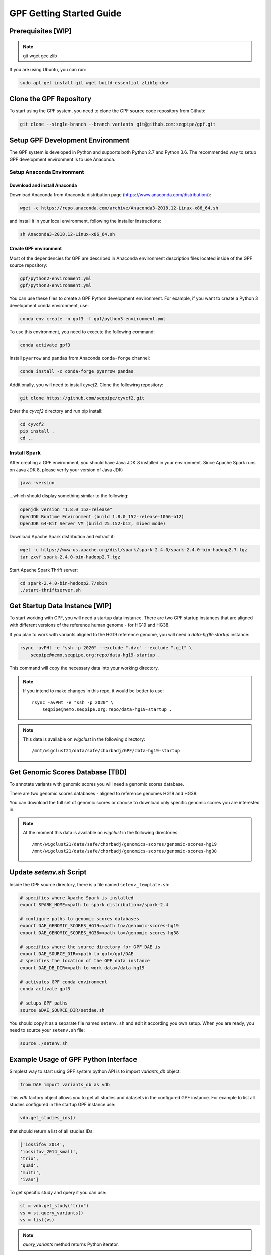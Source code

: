 GPF Getting Started Guide
=========================


Prerequisites [WIP]
###################

.. note::
    git
    wget
    gcc
    zlib

If you are using Ubuntu, you can run:

.. code-block:: bash

    sudo apt-get install git wget build-essential zlib1g-dev


Clone the GPF Repository
########################

To start using the GPF system, you need to clone the GPF source code repository
from Github:

.. code-block:: bash

    git clone --single-branch --branch variants git@github.com:seqpipe/gpf.git


Setup GPF Development Environment
#################################

The GPF system is developed in Python and supports both Python 2.7 and
Python 3.6. The recommended way to setup GPF development environment is to
use Anaconda.

Setup Anaconda Environment
++++++++++++++++++++++++++

Download and install Anaconda
*****************************

Download Anaconda from  Anaconda distribution page
(https://www.anaconda.com/distribution/):

.. code-block:: bash

    wget -c https://repo.anaconda.com/archive/Anaconda3-2018.12-Linux-x86_64.sh

and install it in your local environment, following the installer instructions:

.. code-block:: bash

    sh Anaconda3-2018.12-Linux-x86_64.sh

Create GPF environment
**********************

Most of the dependencies for GPF are described in Anaconda environment
description files located inside of the GPF source repository:

.. code-block:: bash

    gpf/python2-environment.yml
    gpf/python3-environment.yml

You can use these files to create a GPF Python development environment.
For example, if you want to create a Python 3 development conda environment,
use:

.. code-block:: bash

    conda env create -n gpf3 -f gpf/python3-environment.yml

To use this environment, you need to execute the following command:

.. code-block:: bash

    conda activate gpf3

Install ``pyarrow`` and ``pandas`` from Anaconda ``conda-forge`` channel:

.. code-block:: bash

    conda install -c conda-forge pyarrow pandas


Additionally, you will need to install `cyvcf2`. Clone the following
repository:

.. code-block:: bash

    git clone https://github.com/seqpipe/cyvcf2.git

Enter the `cyvcf2` directory and run pip install:

.. code-block:: bash

    cd cyvcf2
    pip install .
    cd ..


Install Spark
+++++++++++++

After creating a GPF environment, you should have Java JDK 8 installed in your
environment. Since Apache Spark runs on Java JDK 8, please verify your
version of Java JDK:

.. code-block:: bash

    java -version

...which should display something similar to the following:

.. code-block:: bash

    openjdk version "1.8.0_152-release"
    OpenJDK Runtime Environment (build 1.8.0_152-release-1056-b12)
    OpenJDK 64-Bit Server VM (build 25.152-b12, mixed mode)


Download Apache Spark distribution and extract it:

.. code-block:: bash

    wget -c https://www-us.apache.org/dist/spark/spark-2.4.0/spark-2.4.0-bin-hadoop2.7.tgz
    tar zxvf spark-2.4.0-bin-hadoop2.7.tgz

Start Apache Spark Thrift server:

.. code-block:: bash

    cd spark-2.4.0-bin-hadoop2.7/sbin
    ./start-thriftserver.sh


Get Startup Data Instance [WIP]
###############################

To start working with GPF, you will need a startup data instance. There are
two GPF startup instances that are aligned with different versions of the
reference human genome - for HG19 and HG38.

If you plan to work with variants aligned to the HG19 reference genome, you
will need a `data-hg19-startup` instance:

.. code-block:: bash

    rsync -avPHt -e "ssh -p 2020" --exclude ".dvc" --exclude ".git" \
        seqpipe@nemo.seqpipe.org:repo/data-hg19-startup .

This command will copy the necessary data into your working directory.

.. note::

    If you intend to make changes in this repo, it would be better to use::

        rsync -avPHt -e "ssh -p 2020" \
            seqpipe@nemo.seqpipe.org:repo/data-hg19-startup .

.. note::

    This data is available on `wigclust` in the following directory::

        /mnt/wigclust21/data/safe/chorbadj/GPF/data-hg19-startup

.. todo::

    We need to prepare GPF startup data instance for HG38.


Get Genomic Scores Database [TBD]
#################################

To annotate variants with genomic scores you will need a genomic scores
database.

There are two genomic scores databases - aligned to reference genomes HG19
and HG38.

You can download the full set of genomic scores or choose to download
only specific genomic scores you are interested in.

.. note::

    At the moment this data is available on `wigclust` in the following
    directories::

        /mnt/wigclust21/data/safe/chorbadj/genomics-scores/genomic-scores-hg19
        /mnt/wigclust21/data/safe/chorbadj/genomics-scores/genomic-scores-hg38


Update `setenv.sh` Script
#########################

Inside the GPF source directory, there is a file named
``setenv_template.sh``:

.. code-block:: bash

    # specifies where Apache Spark is installed
    export SPARK_HOME=<path to spark distribution>/spark-2.4

    # configure paths to genomic scores databases
    export DAE_GENOMIC_SCORES_HG19=<path to>/genomic-scores-hg19
    export DAE_GENOMIC_SCORES_HG38=<path to>/genomic-scores-hg38

    # specifies where the source directory for GPF DAE is
    export DAE_SOURCE_DIR=<path to gpf>/gpf/DAE
    # specifies the location of the GPF data instance
    export DAE_DB_DIR=<path to work data>/data-hg19

    # activates GPF conda environment
    conda activate gpf3

    # setups GPF paths
    source $DAE_SOURCE_DIR/setdae.sh

You should copy it as a separate file named ``setenv.sh`` and edit it according
you own setup. When you are ready, you need to source your ``setenv.sh`` file:

.. code-block:: bash

    source ./setenv.sh


Example Usage of GPF Python Interface
#####################################

Simplest way to start using GPF system python API is to import `variants_db`
object:

.. code-block:: python3

    from DAE import variants_db as vdb

This `vdb` factory object allows you to get all studies and datasets in the
configured GPF instance. For example to list all studies configured in
the startup GPF instance use:

.. code-block:: python3

    vdb.get_studies_ids()

that should return a list of all studies IDs:

.. code-block:: python3

    ['iossifov_2014',
    'iossifov_2014_small',
    'trio',
    'quad',
    'multi',
    'ivan']

To get specific study and query it you can use:

.. code-block:: python3

    st = vdb.get_study("trio")
    vs = st.query_variants()
    vs = list(vs)

.. note::
    `query_variants` method returns Python iterator.

To get the basic information about variants found by `query_variants` method
you can use:

.. code-block:: python3

    for v in vs:
        for aa in v.alt_alleles:
            print(aa)

    1:865582 C->T f1
    1:865583 G->A f1
    1:865624 G->A f1
    1:865627 G->A f1
    1:865664 G->A f1
    1:865691 C->T f1
    1:878109 C->G f1
    1:901921 G->A f1
    1:905956 CGGCTCGGAAGG->C f1
    1:1222518 C->A f1

The `query_variants` interface allows you to specify what kind of variants
you are interesetd in. For example if you need only 'missense' variants you
can use:

.. code-block:: python3

    st = vdb.get_study("iossifov_2014_small")
    vs = st.query_variants(effect_types=['missense'])
    vs = list(vs)
    print(len(vs))

    >> 6

Or if you are interested in 'missinse' variants only in people with role
'prb' you can use:

.. code-block:: python3

    vs = st.query_variants(effect_types=['missense'], roles='prb')
    vs = list(vs)
    len(vs)

    >> 3

For more information see:


Start GPF Web UI
################

Initial Setup of GPF Web UI
+++++++++++++++++++++++++++

Initial setup of GPF Web UI requires several steps:

* Initial setup of the local database to serve GFP Web UI. Since GPF Web UI is
    a Django application, it uses ``sqlite3`` for development purposes.
    To set it up, enter the ``gpf/wdae`` directory and run migrations::

        cd gpf/wdae
        ./manage.py migrate

* The next step is to create development users. Enter the
    ``gpf/wdae`` directory and run ``create_dev_users.sh``::

        ./create_dev_users.sh

    This script creates two users for development purposes -
    ``admin@iossifovlab.com`` and ``researche@iossifovlab.com``. The
    password for both users is ``secret``.


Start GPF Web UI
++++++++++++++++

To start the GPF Web UI, you need to run the Django development server.
Enter the ``gpf/wdae`` directory and run::

        ./manage.py runserver 0.0.0.0:8000


To check that everything works, you can open following URL in your browser::

    http://localhost:8000

.. note::
    If you run the development server on a computer that is different from your
    host machine, you should replace `localhost` with the name or IP of your
    server.

.. note::
    Before running your development server you will need a running Apache
    Spark Thrift server.

Import a Demo Dataset
#####################

In the GPF startup data instance there are some demo studies already
imported and configured:

    * `quad` with a couple of variants in a single quad family
    * `multi` with a couple of variants in a multigenerational family
    * ...

.. note::
    You can download some more publicly available studies, which are prepared to be
    included into the GPF startup data instance.

To demonstrate how to import new study data into the GPF data instance, we
will reproduce the necessary steps for importing the `quad` study data.

Simple study import
+++++++++++++++++++

Usualy to import study data into GPF instance could take a lot of steps. To
make initial bootstraping easier you can use `simple_study_import.py` tool
that combines all the necessary steps in one tool.

`simple_study_import.py` tool
*****************************

This tool supports variants import from two input formats:

* VCF format

* DAE de Novo list of variants

To see the subcommands and options supported by this tools use::

    simple_study_import.py --help

that will output short help message::

    usage: simple_study_import.py [-h] {vcf,denovo} ...

    simple import of new study data

    optional arguments:
    -h, --help    show this help message and exit

    subcommands:
    choose what type of data to convert

    {vcf,denovo}  vcf import or DAE denovo import

To import variants from VCF format you need to use `vcf` subcommand::

    simple_study_import.py  vcf --help

that will output help message for the `vcf` subcommand::

    usage: simple_study_import.py vcf [-h] [-o <output directory>]
                                    <study ID> <pedigree filename> <VCF
                                    filename>

    positional arguments:
    <study ID>            unique study ID to use
    <pedigree filename>   families file in pedigree format
    <VCF filename>        VCF file to import

    optional arguments:
    -h, --help            show this help message and exit
    -o <output directory>, --out <output directory>
                            output directory. If none specified, "data/" directory
                            is used [default: data/]

Example import of VCF variants
******************************

Let say you have pedigree file `quad.ped` describing family information
and VCF file `quad.vcf` with variants.

To import this data as a study into GPF instance:

* go into `studies` directory of GPF instance data folder::

        cd $DAE_DB_DIR/studies


* create a directory where you plan to save the imported data and enter inside
    that directory::

        mkdir quad1
        cd quad1


* run `simple_study_import.py` to import the data; this tool expects there
    arguments - study ID to use, pedigree file name and VCF file name::

        simple_study_import.py vcf quad1 ../quad/quad.ped ../quad/quad.vcf



Import a VCF Dataset
++++++++++++++++++++

The example data is located in the GPF startup data instance::

    cd data-hg19-startup/studies/quad/

This directory has the following structure::

    .
    ├── commonReport
    │   └── quad.json
    ├── quad
    │   ├── effect_gene.parquet
    │   ├── family.parquet
    │   ├── member.parquet
    │   ├── pedigree.parquet
    │   └── summary.parquet
    ├── quad.conf
    ├── quad.ped
    └── quad.vcf

The source data required for an import consists of:

*   a pedigree file, describing the family structure and inheritance
    relationships between sampled individuals; the ``quad.ped`` pedigree
    file content is::

        familyId personId dadId    momId    sex      status   role     phenotype
        f1       mom1     0        0        2        1        mom      unaffected
        f1       dad1     0        0        1        1        dad      unaffected
        f1       prb1     dad1     mom1     1        2        prb      autism
        f1       sib1     dad1     mom1     2        2        sib      autism

*   a VCF file containing variants; the content of the example variants file
    ``quad.vcf`` is::

        ##fileformat=VCFv4.2
        ##FORMAT=<ID=GT,Number=1,Type=String,Description="Genotype">   
        ##contig=<ID=1>   
        ##contig=<ID=2>   
        #CHROM   POS      ID       REF      ALT      QUAL     FILTER   INFO     FORMAT   mom1     dad1     prb1     sib1
        1        11539    .        T        G        .        .        .        GT       0/1      0/0      0/1      0/0
        2        11540    .        T        G        .        .        .        GT       0/0      0/1      0/1      0/0

Importing this data into the GPF data instance means that you need to convert
pedigree and VCF data into the Apache Parquet format and annotate them with
variant effects and genomic scores. The default configuration for the
annotation is located in the GPF data instance. In the case of the GPF startup
data instance, the annotation configuration file is::

    data-hg19-startup/annotation.conf

The tool for converting VCF data to the Apache Parquet file format is
``vcf2parquet``. To run it you need to specify the pedigree file and the VCF
file you are converting. Additionally, you need to specify where the tool
should store the result files::

    cd data-hg19-startup/studies/quad/
    mkdir out
    vcf2parquet.py vcf quad.ped quad.vcf -o out/

After this command is finished, the result data should be stored in the
``out/`` directory::

    out/
    ├── effect_gene.parquet
    ├── family.parquet
    ├── member.parquet
    ├── pedigree.parquet
    └── summary.parquet


Configure Imported Data [WIP]
+++++++++++++++++++++++++++++

Minimal configuration for the newly imported data is as follows::

    [study]
    name = quad
    id = quad
    prefix = out/
    file_format = thrift
    phenotypes = autism

The ``id`` of the study should be unique in the GPF data instance,
``name`` is a human readable name of the study that will be used to display
the study in the GPF web UI.

.. todo::

    At the moment the GPF web UI works only with datasets, so you need
    to configure a minimal dataset representing the ``quad`` study. For this,
    you will need a ``quad.conf`` file inside
    ``data-hg19-startup/datasets``::

        [dataset]

        name = Quad Dataset
        id = quad_dataset
        phenotypes=autism
        studies = quad


Generate Variant Reports (optional)
+++++++++++++++++++++++++++++++++++

To generate families and de Novo variants report, you should use
`generate_common_reports.py`. This tool supports the option `--show-studies` to
list all studies and datasets configured in the GPF instance::

    generate_common_reports.py --show-studies

To generate the families and variants reports for a given configured study
or dataset, you
should use `--studies` option. For example, to generate the families and
variants reports for the `quad` study, you should use::

    generate_common_reports.py --studies quad


Generate Denovo Gene Sets (optional)
++++++++++++++++++++++++++++++++++++

To generate de Novo Gene sets, you should use the `generate_denovo_gene_sets.py`
tool. This tool supports the option  `--show-studies` to
list all studies and datasets configured in the GPF instance::

    generate_denovo_gene_sets.py --show-studies

To generate the de Novo gene sets for a given configured study
or dataset, you
should use `--studies` option. For example, to generate the de Novo
gene sets for the `quad` study, you should use::

    generate_denovo_gene_sets.py --studies quad


Start GPF Web UI
++++++++++++++++

After importing a new study into the GPF data instance, you need to restart the
GPF web UI. Stop the Django develompent server and start it again::

        ./manage.py runserver 0.0.0.0:8000

